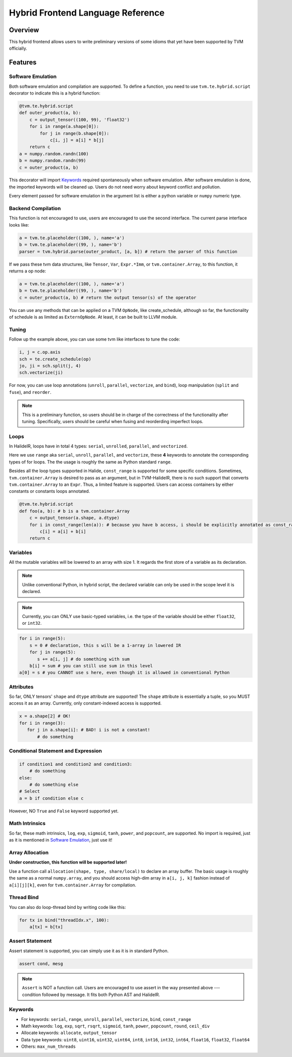 ..  Licensed to the Apache Software Foundation (ASF) under one
    or more contributor license agreements.  See the NOTICE file
    distributed with this work for additional information
    regarding copyright ownership.  The ASF licenses this file
    to you under the Apache License, Version 2.0 (the
    "License"); you may not use this file except in compliance
    with the License.  You may obtain a copy of the License at

..    http://www.apache.org/licenses/LICENSE-2.0

..  Unless required by applicable law or agreed to in writing,
    software distributed under the License is distributed on an
    "AS IS" BASIS, WITHOUT WARRANTIES OR CONDITIONS OF ANY
    KIND, either express or implied.  See the License for the
    specific language governing permissions and limitations
    under the License.

.. _hybrid-langref-label:

Hybrid Frontend Language Reference
==================================

Overview
--------

This hybrid frontend allows users to write preliminary versions of some idioms that yet have
been supported by TVM officially.

Features
--------

Software Emulation
~~~~~~~~~~~~~~~~~~

Both software emulation and compilation are supported. To define a function,
you need to use ``tvm.te.hybrid.script`` decorator to indicate this is a hybrid function:

.. code-block:: python

    @tvm.te.hybrid.script
    def outer_product(a, b):
        c = output_tensor((100, 99), 'float32')
        for i in range(a.shape[0]):
            for j in range(b.shape[0]):
                c[i, j] = a[i] * b[j]
        return c
    a = numpy.random.randn(100)
    b = numpy.random.randn(99)
    c = outer_product(a, b)


This decorator will import `Keywords`_ required spontaneously when software emulation.
After software emulation is done, the imported keywords will be cleaned up. Users do not need
worry about keyword conflict and pollution.

Every element passed for software emulation in the argument list is either a python variable
or ``numpy`` numeric type.

Backend Compilation
~~~~~~~~~~~~~~~~~~~

This function is not encouraged to use, users are encouraged to use the second interface.
The current parse interface looks like:

.. code-block:: python

   a = tvm.te.placeholder((100, ), name='a')
   b = tvm.te.placeholder((99, ), name='b')
   parser = tvm.hybrid.parse(outer_product, [a, b]) # return the parser of this function


If we pass these tvm data structures, like ``Tensor``, ``Var``, ``Expr.*Imm``,
or ``tvm.container.Array``, to this function, it returns a op node:

.. code-block:: python

   a = tvm.te.placeholder((100, ), name='a')
   b = tvm.te.placeholder((99, ), name='b')
   c = outer_product(a, b) # return the output tensor(s) of the operator

You can use any methods that can be applied on a TVM ``OpNode``, like create_schedule, although
so far, the functionality of schedule is as limited as ``ExternOpNode``. At least, it can be built
to LLVM module.

Tuning
~~~~~~

Follow up the example above, you can use some tvm like interfaces to tune the code:

.. code-block:: python

   i, j = c.op.axis
   sch = te.create_schedule(op)
   jo, ji = sch.split(j, 4)
   sch.vectorize(ji)

For now, you can use loop annotations (``unroll``, ``parallel``, ``vectorize``, and ``bind``),
loop manipulation (``split`` and ``fuse``), and ``reorder``.

.. note::

        This is a preliminary function, so users should be in charge of the correctness
        of the functionality after tuning. Specifically, users should be careful when
        fusing and reorderding imperfect loops.

Loops
~~~~~

In HalideIR, loops have in total 4 types: ``serial``, ``unrolled``, ``parallel``, and ``vectorized``.

Here we use ``range`` aka ``serial``, ``unroll``, ``parallel``, and ``vectorize``,
these **4** keywords to annotate the corresponding types of for loops.
The the usage is roughly the same as Python standard ``range``.

Besides all the loop types supported in Halide, ``const_range`` is supported for some specific conditions.
Sometimes, ``tvm.container.Array`` is desired to pass as an argument, but in TVM-HalideIR, there is no
such support that converts ``tvm.container.Array`` to an ``Expr``. Thus, a limited feature is supported.
Users can access containers by either constants or constants loops annotated.

.. code-block:: python

   @tvm.te.hybrid.script
   def foo(a, b): # b is a tvm.container.Array
       c = output_tensor(a.shape, a.dtype)
       for i in const_range(len(a)): # because you have b access, i should be explicitly annotated as const_range
           c[i] = a[i] + b[i]
       return c


Variables
~~~~~~~~~

All the mutable variables will be lowered to an array with size 1.
It regards the first store of a variable as its declaration.

.. note::

        Unlike conventional Python, in hybrid script, the declared variable
        can only be used in the scope level it is declared.


.. note::

        Currently, you can ONLY use basic-typed variables, i.e. the type of the
        variable should be either ``float32``, or ``int32``.

.. code-block:: python

   for i in range(5):
       s = 0 # declaration, this s will be a 1-array in lowered IR
       for j in range(5):
     	  s += a[i, j] # do something with sum
       b[i] = sum # you can still use sum in this level
   a[0] = s # you CANNOT use s here, even though it is allowed in conventional Python


Attributes
~~~~~~~~~~

So far, ONLY tensors' ``shape`` and ``dtype`` attribute are supported!
The ``shape`` attribute is essentially a tuple, so you MUST access it as an array.
Currently, only constant-indexed access is supported.

.. code-block:: python

   x = a.shape[2] # OK!
   for i in range(3):
      for j in a.shape[i]: # BAD! i is not a constant!
          # do something


Conditional Statement and Expression
~~~~~~~~~~~~~~~~~~~~~~~~~~~~~~~~~~~~

.. code-block:: python

   if condition1 and condition2 and condition3:
       # do something
   else:
       # do something else
   # Select
   a = b if condition else c

However, NO ``True`` and ``False`` keyword supported yet.


Math Intrinsics
~~~~~~~~~~~~~~~

So far, these math intrinsics, ``log``, ``exp``, ``sigmoid``,
``tanh``, ``power``, and ``popcount``, are supported.
No import is required, just as it is mentioned in `Software Emulation`_, just use it!

Array Allocation
~~~~~~~~~~~~~~~~

**Under construction, this function will be supported later!**

Use a function call ``allocation(shape, type, share/local)`` to declare an array buffer.
The basic usage is roughly the same as a normal ``numpy.array``, and you should access
high-dim array in ``a[i, j, k]`` fashion instead of ``a[i][j][k]``,
even for ``tvm.container.Array`` for compilation.


Thread Bind
~~~~~~~~~~~


You can also do loop-thread bind by writing code like this:

.. code-block:: python

   for tx in bind("threadIdx.x", 100):
       a[tx] = b[tx]


Assert Statement
~~~~~~~~~~~~~~~~

Assert statement is supported, you can simply use it as it is in standard Python.

.. code-block:: python

    assert cond, mesg

.. note::

        ``Assert`` is NOT a function call. Users are encouraged to use assert in the way
        presented above --- condition followed by message. It fits both Python AST and HalideIR.

Keywords
~~~~~~~~
- For keywords: ``serial``, ``range``, ``unroll``, ``parallel``, ``vectorize``, ``bind``, ``const_range``
- Math keywords: ``log``, ``exp``, ``sqrt``, ``rsqrt``, ``sigmoid``, ``tanh``, ``power``, ``popcount``, ``round``, ``ceil_div``
- Allocate keywords: ``allocate``, ``output_tensor``
- Data type keywords: ``uint8``, ``uint16``, ``uint32``, ``uint64``, ``int8``, ``int16``, ``int32``, ``int64``, ``float16``, ``float32``, ``float64``
- Others: ``max_num_threads``

